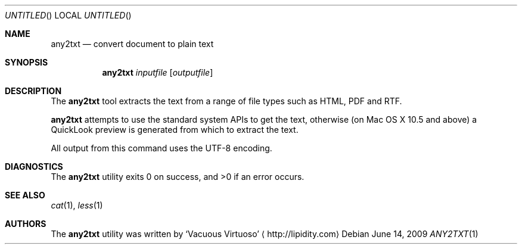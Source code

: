 .\"Modified from man(1) of FreeBSD, the NetBSD mdoc.template, and mdoc.samples.
.\"See Also:
.\"man mdoc.samples for a complete listing of options
.\"man mdoc for the short list of editing options
.\"/usr/share/misc/mdoc.template
.Dd June 14, 2009
.Os
.Dt ANY2TXT \&1 "CLIMac Reference Manual"
.Sh NAME                 \" Section Header - required - don't modify 
.Nm any2txt
.Nd convert document to plain text
.Sh SYNOPSIS             \" Section Header - required - don't modify
.Nm
.Ar inputfile
.Op Ar outputfile
.Sh DESCRIPTION          \" Section Header - required - don't modify
.Pp
The
.Nm
tool extracts the text from a range of file types such as HTML, PDF and RTF.
.\"  On Mac OS X 10.5 and above, iWork (eg. Pages) and Office (eg. Word) documents are also supported.
.Pp
.Nm
attempts to use the standard system APIs to get the text, otherwise (on Mac OS X 10.5 and above) a QuickLook preview is generated from which to extract the text.
.Pp
All output from this command uses the UTF-8 encoding.
.\".Sh FILES                \" File used or created by the topic of the man page
.\".Sh EXAMPLES
.Sh DIAGNOSTICS
The
.Nm
utility exits 0 on success, and \*(Gt0 if an error occurs.
.\".Sh COMPATIBILITY
.Sh SEE ALSO 
.\" List links in ascending order by section, alphabetically within a section.
.\" Please do not reference files that do not exist without filing a bug report
.Xr cat 1 ,
.Xr less 1
.\" .Sh BUGS              \" Document known, unremedied bugs
.\" .Sh HISTORY           \" Document history if command behaves in a unique manner
.Sh AUTHORS
.Pp
The
.Nm
utility was written by
.An Sq Vacuous Virtuoso
.Aq http://lipidity.com